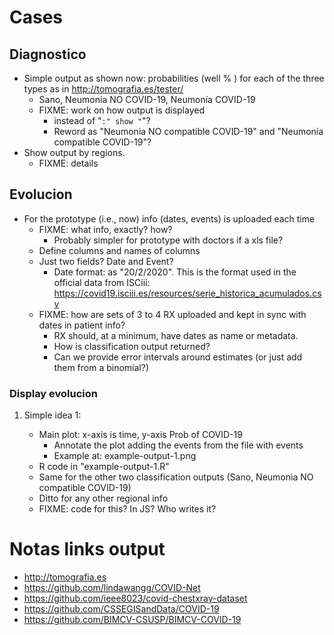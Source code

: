 
* Cases

** Diagnostico
   - Simple output as shown now: probabilities (well % ) for each of the
     three types as in http://tomografia.es/tester/
     - Sano, Neumonia NO COVID-19, Neumonía COVID-19
     - FIXME: work on how output is displayed
       - instead of "=:" show "="?
       - Reword as "Neumonia NO compatible COVID-19" and "Neumonía
         compatible COVID-19"?
   - Show output by regions.
     - FIXME: details

** Evolucion
   - For the prototype (i.e., now) info (dates, events) is uploaded each
     time
     - FIXME: what info, exactly? how?
       - Probably simpler for prototype with doctors if a xls file?
	 - Define columns and names of columns
	 - Just two fields? Date and Event?
	   - Date format: as "20/2/2020". This is the format used in the
             official data from ISCiii: https://covid19.isciii.es/resources/serie_historica_acumulados.csv
     - FIXME: how are sets of 3 to 4 RX uploaded and kept in sync with
       dates in patient info?
       - RX should, at a minimum, have dates as name or metadata.
       - How is classification output returned?
       - Can we provide error intervals around estimates (or just add them
         from a binomial?)
	 



*** Display evolucion
**** Simple idea 1:
    - Main plot: x-axis is time, y-axis Prob of COVID-19
      - Annotate the plot adding the events from the file with events
      - Example at: example-output-1.png
	- R code in "example-output-1.R"
    - Same for the other two classification outputs (Sano, Neumonia NO compatible COVID-19)
    - Ditto for any other regional info
    - FIXME: code for this? In JS? Who writes it?




* Notas links output
  - http://tomografia.es
  - https://github.com/lindawangg/COVID-Net
  - https://github.com/ieee8023/covid-chestxray-dataset
  - https://github.com/CSSEGISandData/COVID-19
  - https://github.com/BIMCV-CSUSP/BIMCV-COVID-19 
